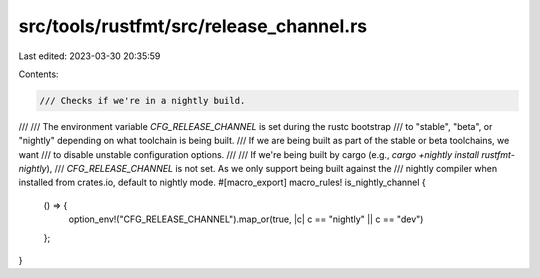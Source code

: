 src/tools/rustfmt/src/release_channel.rs
========================================

Last edited: 2023-03-30 20:35:59

Contents:

.. code-block:: rs

    /// Checks if we're in a nightly build.
///
/// The environment variable `CFG_RELEASE_CHANNEL` is set during the rustc bootstrap
/// to "stable", "beta", or "nightly" depending on what toolchain is being built.
/// If we are being built as part of the stable or beta toolchains, we want
/// to disable unstable configuration options.
///
/// If we're being built by cargo (e.g., `cargo +nightly install rustfmt-nightly`),
/// `CFG_RELEASE_CHANNEL` is not set. As we only support being built against the
/// nightly compiler when installed from crates.io, default to nightly mode.
#[macro_export]
macro_rules! is_nightly_channel {
    () => {
        option_env!("CFG_RELEASE_CHANNEL").map_or(true, |c| c == "nightly" || c == "dev")
    };
}


